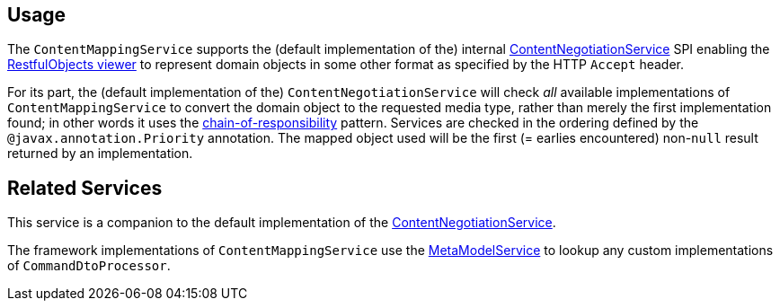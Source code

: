 
:Notice: Licensed to the Apache Software Foundation (ASF) under one or more contributor license agreements. See the NOTICE file distributed with this work for additional information regarding copyright ownership. The ASF licenses this file to you under the Apache License, Version 2.0 (the "License"); you may not use this file except in compliance with the License. You may obtain a copy of the License at. http://www.apache.org/licenses/LICENSE-2.0 . Unless required by applicable law or agreed to in writing, software distributed under the License is distributed on an "AS IS" BASIS, WITHOUT WARRANTIES OR  CONDITIONS OF ANY KIND, either express or implied. See the License for the specific language governing permissions and limitations under the License.


== Usage

// TODO: v2: this is an SPI, so maybe restfulobjects should define an "spi" module for this.

The `ContentMappingService` supports the (default implementation of the) internal xref:refguide:viewer:index/restfulobjects/rendering/service/conneg/ContentNegotiationService.adoc[ContentNegotiationService] SPI enabling the xref:vro:ROOT:about.adoc[RestfulObjects viewer] to represent domain objects in some other format as specified by the HTTP `Accept` header.

For its part, the (default implementation of the) `ContentNegotiationService` will check _all_ available implementations of `ContentMappingService` to convert the domain object to the requested media type, rather than merely the first implementation found; in other words it uses the link:https://en.wikipedia.org/wiki/Chain-of-responsibility_pattern[chain-of-responsibility] pattern.
Services are checked in the ordering defined by the `@javax.annotation.Priority` annotation.
The mapped object used will be the first (= earlies encountered) non-`null` result returned by an implementation.


== Related Services

This service is a companion to the default implementation of the xref:refguide:viewer:index/restfulobjects/rendering/service/conneg/ContentNegotiationService.adoc[ContentNegotiationService].

The framework implementations of `ContentMappingService` use the xref:refguide:applib:index/services/metamodel/MetaModelService.adoc[MetaModelService] to lookup any custom implementations of `CommandDtoProcessor`.
